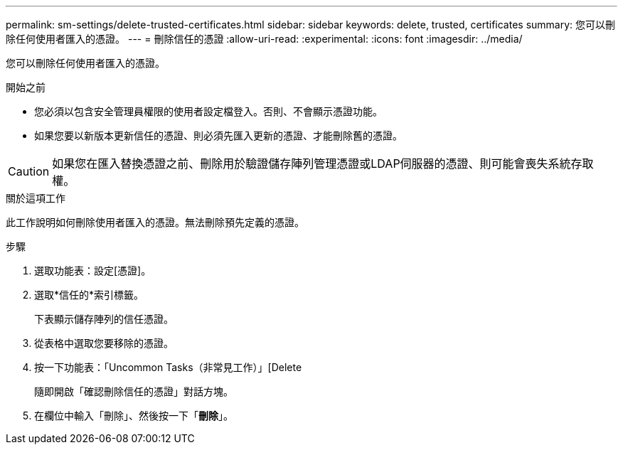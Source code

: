 ---
permalink: sm-settings/delete-trusted-certificates.html 
sidebar: sidebar 
keywords: delete, trusted, certificates 
summary: 您可以刪除任何使用者匯入的憑證。 
---
= 刪除信任的憑證
:allow-uri-read: 
:experimental: 
:icons: font
:imagesdir: ../media/


[role="lead"]
您可以刪除任何使用者匯入的憑證。

.開始之前
* 您必須以包含安全管理員權限的使用者設定檔登入。否則、不會顯示憑證功能。
* 如果您要以新版本更新信任的憑證、則必須先匯入更新的憑證、才能刪除舊的憑證。


[CAUTION]
====
如果您在匯入替換憑證之前、刪除用於驗證儲存陣列管理憑證或LDAP伺服器的憑證、則可能會喪失系統存取權。

====
.關於這項工作
此工作說明如何刪除使用者匯入的憑證。無法刪除預先定義的憑證。

.步驟
. 選取功能表：設定[憑證]。
. 選取*信任的*索引標籤。
+
下表顯示儲存陣列的信任憑證。

. 從表格中選取您要移除的憑證。
. 按一下功能表：「Uncommon Tasks（非常見工作）」[Delete
+
隨即開啟「確認刪除信任的憑證」對話方塊。

. 在欄位中輸入「刪除」、然後按一下「*刪除*」。

